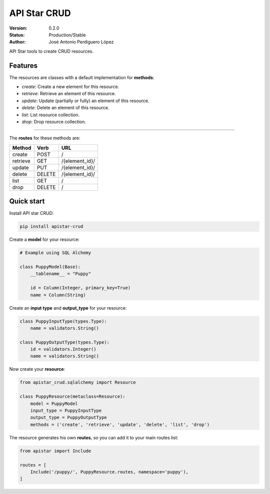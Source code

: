API Star CRUD
=============
|build-status| |coverage| |version|

:Version: 0.2.0
:Status: Production/Stable
:Author: José Antonio Perdiguero López

API Star tools to create CRUD resources.

Features
--------
The resources are classes with a default implementation for **methods**:

* `create`: Create a new element for this resource.
* `retrieve`: Retrieve an element of this resource.
* `update`: Update (partially or fully) an element of this resource.
* `delete`: Delete an element of this resource.
* `list`: List resource collection.
* `drop`: Drop resource collection.

----

The **routes** for these methods are:

======== ====== ==============
Method   Verb   URL
======== ====== ==============
create   POST   /
retrieve GET    /{element_id}/
update   PUT    /{element_id}/
delete   DELETE /{element_id}/
list     GET    /
drop     DELETE /
======== ====== ==============

Quick start
-----------
Install API star CRUD:

.. code:: bash

    pip install apistar-crud

Create a **model** for your resource:

.. code:: python

    # Example using SQL Alchemy

    class PuppyModel(Base):
        __tablename__ = "Puppy"

        id = Column(Integer, primary_key=True)
        name = Column(String)

Create an **input type** and **output_type** for your resource:

.. code:: python

    class PuppyInputType(types.Type):
        name = validators.String()

    class PuppyOutputType(types.Type):
        id = validators.Integer()
        name = validators.String()

Now create your **resource**:

.. code:: python

    from apistar_crud.sqlalchemy import Resource

    class PuppyResource(metaclass=Resource):
        model = PuppyModel
        input_type = PuppyInputType
        output_type = PuppyOutputType
        methods = ('create', 'retrieve', 'update', 'delete', 'list', 'drop')

The resource generates his own **routes**, so you can add it to your main routes list:

.. code:: python

    from apistar import Include

    routes = [
        Include('/puppy/', PuppyResource.routes, namespace='puppy'),
    ]


.. |build-status| image:: https://travis-ci.org/PeRDy/apistar-crud.svg?branch=master
    :alt: build status
    :scale: 100%
    :target: https://travis-ci.org/PeRDy/apistar-crud
.. |coverage| image:: https://codecov.io/gh/PeRDy/apistar-crud/branch/master/graph/badge.svg
    :alt: coverage
    :scale: 100%
    :target: https://codecov.io/gh/PeRDy/apistar-crud/branch/master/graph/badge.svg
.. |version| image:: https://badge.fury.io/py/apistar-crud.svg
    :alt: version
    :scale: 100%
    :target: https://badge.fury.io/py/apistar-crud


